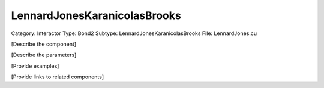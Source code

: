 LennardJonesKaranicolasBrooks
------------------------------

Category: Interactor
Type: Bond2
Subtype: LennardJonesKaranicolasBrooks
File: LennardJones.cu

[Describe the component]

[Describe the parameters]

[Provide examples]

[Provide links to related components]